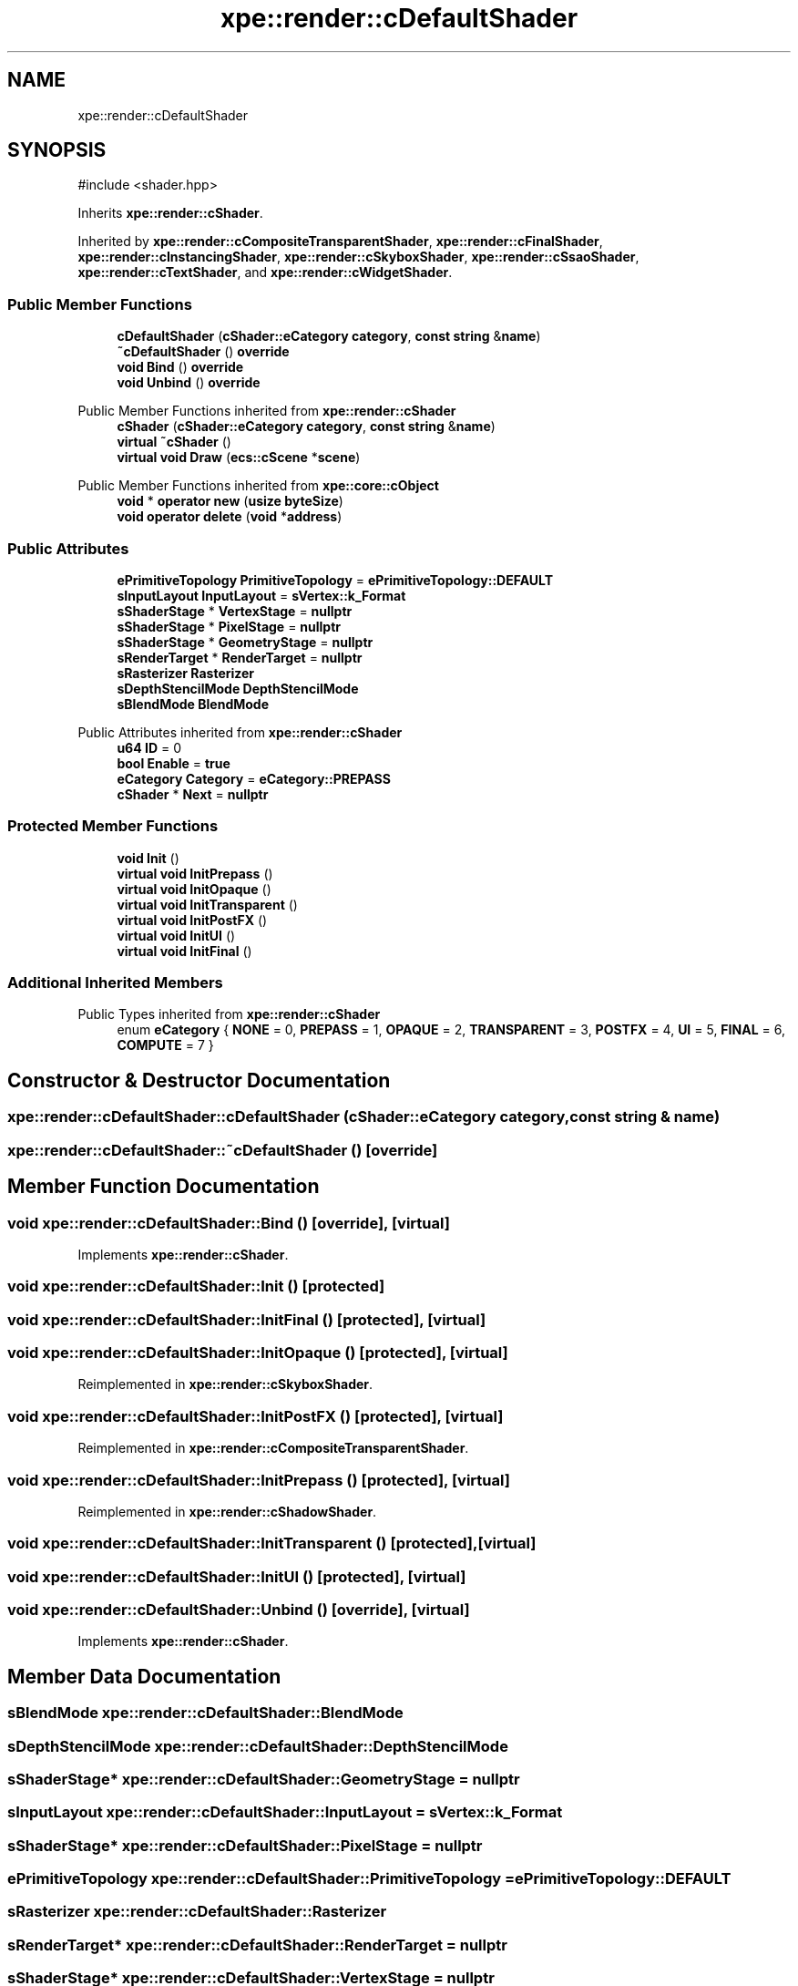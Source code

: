 .TH "xpe::render::cDefaultShader" 3 "Version 0.1" "XPE-Engine" \" -*- nroff -*-
.ad l
.nh
.SH NAME
xpe::render::cDefaultShader
.SH SYNOPSIS
.br
.PP
.PP
\fR#include <shader\&.hpp>\fP
.PP
Inherits \fBxpe::render::cShader\fP\&.
.PP
Inherited by \fBxpe::render::cCompositeTransparentShader\fP, \fBxpe::render::cFinalShader\fP, \fBxpe::render::cInstancingShader\fP, \fBxpe::render::cSkyboxShader\fP, \fBxpe::render::cSsaoShader\fP, \fBxpe::render::cTextShader\fP, and \fBxpe::render::cWidgetShader\fP\&.
.SS "Public Member Functions"

.in +1c
.ti -1c
.RI "\fBcDefaultShader\fP (\fBcShader::eCategory\fP \fBcategory\fP, \fBconst\fP \fBstring\fP &\fBname\fP)"
.br
.ti -1c
.RI "\fB~cDefaultShader\fP () \fBoverride\fP"
.br
.ti -1c
.RI "\fBvoid\fP \fBBind\fP () \fBoverride\fP"
.br
.ti -1c
.RI "\fBvoid\fP \fBUnbind\fP () \fBoverride\fP"
.br
.in -1c

Public Member Functions inherited from \fBxpe::render::cShader\fP
.in +1c
.ti -1c
.RI "\fBcShader\fP (\fBcShader::eCategory\fP \fBcategory\fP, \fBconst\fP \fBstring\fP &\fBname\fP)"
.br
.ti -1c
.RI "\fBvirtual\fP \fB~cShader\fP ()"
.br
.ti -1c
.RI "\fBvirtual\fP \fBvoid\fP \fBDraw\fP (\fBecs::cScene\fP *\fBscene\fP)"
.br
.in -1c

Public Member Functions inherited from \fBxpe::core::cObject\fP
.in +1c
.ti -1c
.RI "\fBvoid\fP * \fBoperator new\fP (\fBusize\fP \fBbyteSize\fP)"
.br
.ti -1c
.RI "\fBvoid\fP \fBoperator delete\fP (\fBvoid\fP *\fBaddress\fP)"
.br
.in -1c
.SS "Public Attributes"

.in +1c
.ti -1c
.RI "\fBePrimitiveTopology\fP \fBPrimitiveTopology\fP = \fBePrimitiveTopology::DEFAULT\fP"
.br
.ti -1c
.RI "\fBsInputLayout\fP \fBInputLayout\fP = \fBsVertex::k_Format\fP"
.br
.ti -1c
.RI "\fBsShaderStage\fP * \fBVertexStage\fP = \fBnullptr\fP"
.br
.ti -1c
.RI "\fBsShaderStage\fP * \fBPixelStage\fP = \fBnullptr\fP"
.br
.ti -1c
.RI "\fBsShaderStage\fP * \fBGeometryStage\fP = \fBnullptr\fP"
.br
.ti -1c
.RI "\fBsRenderTarget\fP * \fBRenderTarget\fP = \fBnullptr\fP"
.br
.ti -1c
.RI "\fBsRasterizer\fP \fBRasterizer\fP"
.br
.ti -1c
.RI "\fBsDepthStencilMode\fP \fBDepthStencilMode\fP"
.br
.ti -1c
.RI "\fBsBlendMode\fP \fBBlendMode\fP"
.br
.in -1c

Public Attributes inherited from \fBxpe::render::cShader\fP
.in +1c
.ti -1c
.RI "\fBu64\fP \fBID\fP = 0"
.br
.ti -1c
.RI "\fBbool\fP \fBEnable\fP = \fBtrue\fP"
.br
.ti -1c
.RI "\fBeCategory\fP \fBCategory\fP = \fBeCategory::PREPASS\fP"
.br
.ti -1c
.RI "\fBcShader\fP * \fBNext\fP = \fBnullptr\fP"
.br
.in -1c
.SS "Protected Member Functions"

.in +1c
.ti -1c
.RI "\fBvoid\fP \fBInit\fP ()"
.br
.ti -1c
.RI "\fBvirtual\fP \fBvoid\fP \fBInitPrepass\fP ()"
.br
.ti -1c
.RI "\fBvirtual\fP \fBvoid\fP \fBInitOpaque\fP ()"
.br
.ti -1c
.RI "\fBvirtual\fP \fBvoid\fP \fBInitTransparent\fP ()"
.br
.ti -1c
.RI "\fBvirtual\fP \fBvoid\fP \fBInitPostFX\fP ()"
.br
.ti -1c
.RI "\fBvirtual\fP \fBvoid\fP \fBInitUI\fP ()"
.br
.ti -1c
.RI "\fBvirtual\fP \fBvoid\fP \fBInitFinal\fP ()"
.br
.in -1c
.SS "Additional Inherited Members"


Public Types inherited from \fBxpe::render::cShader\fP
.in +1c
.ti -1c
.RI "enum \fBeCategory\fP { \fBNONE\fP = 0, \fBPREPASS\fP = 1, \fBOPAQUE\fP = 2, \fBTRANSPARENT\fP = 3, \fBPOSTFX\fP = 4, \fBUI\fP = 5, \fBFINAL\fP = 6, \fBCOMPUTE\fP = 7 }"
.br
.in -1c
.SH "Constructor & Destructor Documentation"
.PP 
.SS "xpe::render::cDefaultShader::cDefaultShader (\fBcShader::eCategory\fP category, \fBconst\fP \fBstring\fP & name)"

.SS "xpe::render::cDefaultShader::~cDefaultShader ()\fR [override]\fP"

.SH "Member Function Documentation"
.PP 
.SS "\fBvoid\fP xpe::render::cDefaultShader::Bind ()\fR [override]\fP, \fR [virtual]\fP"

.PP
Implements \fBxpe::render::cShader\fP\&.
.SS "\fBvoid\fP xpe::render::cDefaultShader::Init ()\fR [protected]\fP"

.SS "\fBvoid\fP xpe::render::cDefaultShader::InitFinal ()\fR [protected]\fP, \fR [virtual]\fP"

.SS "\fBvoid\fP xpe::render::cDefaultShader::InitOpaque ()\fR [protected]\fP, \fR [virtual]\fP"

.PP
Reimplemented in \fBxpe::render::cSkyboxShader\fP\&.
.SS "\fBvoid\fP xpe::render::cDefaultShader::InitPostFX ()\fR [protected]\fP, \fR [virtual]\fP"

.PP
Reimplemented in \fBxpe::render::cCompositeTransparentShader\fP\&.
.SS "\fBvoid\fP xpe::render::cDefaultShader::InitPrepass ()\fR [protected]\fP, \fR [virtual]\fP"

.PP
Reimplemented in \fBxpe::render::cShadowShader\fP\&.
.SS "\fBvoid\fP xpe::render::cDefaultShader::InitTransparent ()\fR [protected]\fP, \fR [virtual]\fP"

.SS "\fBvoid\fP xpe::render::cDefaultShader::InitUI ()\fR [protected]\fP, \fR [virtual]\fP"

.SS "\fBvoid\fP xpe::render::cDefaultShader::Unbind ()\fR [override]\fP, \fR [virtual]\fP"

.PP
Implements \fBxpe::render::cShader\fP\&.
.SH "Member Data Documentation"
.PP 
.SS "\fBsBlendMode\fP xpe::render::cDefaultShader::BlendMode"

.SS "\fBsDepthStencilMode\fP xpe::render::cDefaultShader::DepthStencilMode"

.SS "\fBsShaderStage\fP* xpe::render::cDefaultShader::GeometryStage = \fBnullptr\fP"

.SS "\fBsInputLayout\fP xpe::render::cDefaultShader::InputLayout = \fBsVertex::k_Format\fP"

.SS "\fBsShaderStage\fP* xpe::render::cDefaultShader::PixelStage = \fBnullptr\fP"

.SS "\fBePrimitiveTopology\fP xpe::render::cDefaultShader::PrimitiveTopology = \fBePrimitiveTopology::DEFAULT\fP"

.SS "\fBsRasterizer\fP xpe::render::cDefaultShader::Rasterizer"

.SS "\fBsRenderTarget\fP* xpe::render::cDefaultShader::RenderTarget = \fBnullptr\fP"

.SS "\fBsShaderStage\fP* xpe::render::cDefaultShader::VertexStage = \fBnullptr\fP"


.SH "Author"
.PP 
Generated automatically by Doxygen for XPE-Engine from the source code\&.
